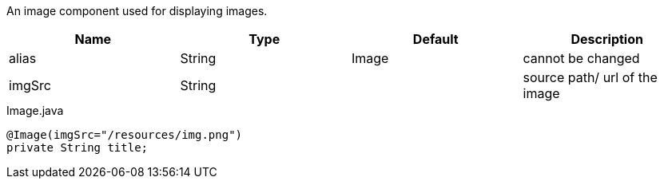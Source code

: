 [cols="4,^3,^3,10",options="header"]

An image component used for displaying images.

|=========================================================
| Name 					| Type 		| Default 		| Description

| alias 				| String 	| Image 		| cannot be changed
| imgSrc 				| String 	| 		 		| source path/ url of the image

|=========================================================


[source,java,indent=0]
[subs="verbatim,attributes"]
.Image.java
----
@Image(imgSrc="/resources/img.png")
private String title;
----
